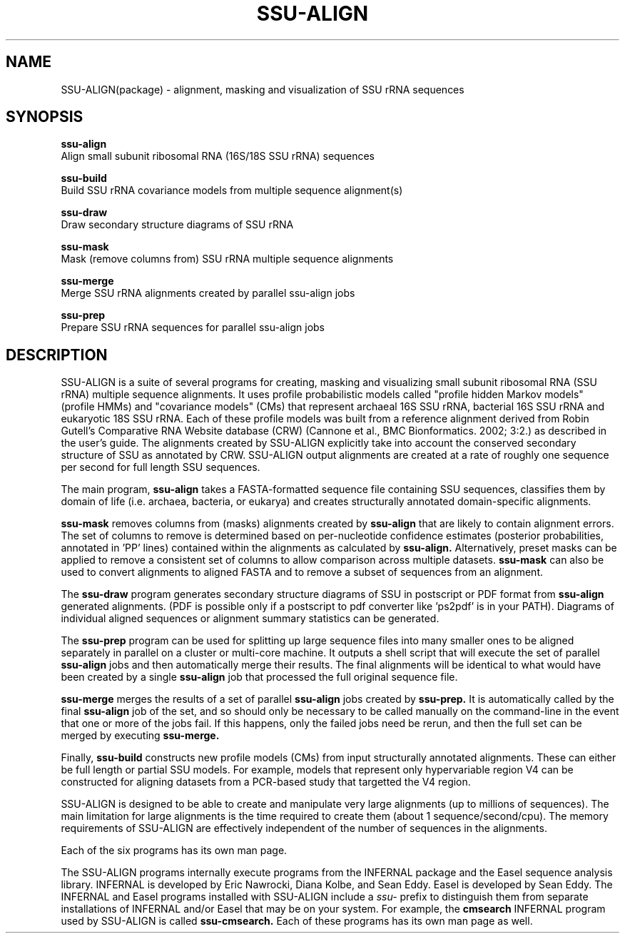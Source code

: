 .TH "SSU-ALIGN" 1 "@RELEASEDATE@" "@PACKAGE@ @RELEASE@" "@PACKAGE@ Manual"

.SH NAME
SSU-ALIGN(package) - alignment, masking and visualization of SSU rRNA sequences

.SH SYNOPSIS

.B ssu-align
  Align small subunit ribosomal RNA (16S/18S SSU rRNA) sequences

.B ssu-build
  Build SSU rRNA covariance models from multiple sequence alignment(s)

.B ssu-draw
  Draw secondary structure diagrams of SSU rRNA

.B ssu-mask
  Mask (remove columns from) SSU rRNA multiple sequence alignments

.B ssu-merge
  Merge SSU rRNA alignments created by parallel ssu-align jobs

.B ssu-prep
  Prepare SSU rRNA sequences for parallel ssu-align jobs

.SH DESCRIPTION

.PP
SSU-ALIGN is a suite of several programs for creating, masking and
visualizing small subunit ribosomal RNA (SSU rRNA) multiple sequence
alignments. It uses profile probabilistic models called "profile
hidden Markov models" (profile HMMs) and "covariance models" (CMs)
that represent archaeal 16S SSU rRNA, bacterial 16S SSU rRNA and
eukaryotic 18S SSU rRNA. Each of these profile models was built from a
reference alignment derived from Robin Gutell's Comparative RNA
Website database (CRW) (Cannone et al., BMC Bionformatics. 2002; 3:2.)
as described in the user's guide.  The alignments created by SSU-ALIGN
explicitly take into account the conserved secondary structure of SSU
as annotated by CRW. SSU-ALIGN output alignments are created at a rate
of roughly one sequence per second for full length SSU sequences.

.PP
The main program,
.B ssu-align
takes a FASTA-formatted sequence file containing SSU sequences,
classifies them by domain of life (i.e. archaea, bacteria, or eukarya)
and creates structurally annotated domain-specific alignments. 

.PP
.B ssu-mask 
removes columns from (masks) alignments created by 
.B ssu-align
that are likely to contain alignment errors. The set of columns to
remove is determined based on per-nucleotide confidence estimates
(posterior probabilities, annotated in 'PP' lines) contained within
the alignments as calculated by
.B ssu-align. 
Alternatively, preset masks can be applied to remove a consistent set
of columns to allow comparison across multiple datasets.
.B ssu-mask
can also be used to convert alignments to aligned FASTA and to remove
a subset of sequences from an alignment. 

.PP
The 
.B ssu-draw
program generates secondary structure diagrams of SSU in postscript or PDF
format from 
.B ssu-align
generated alignments. (PDF is possible only if a postscript to pdf
converter like 'ps2pdf' is in your PATH). Diagrams of individual
aligned sequences or alignment summary statistics can be generated. 

.PP
The
.B ssu-prep
program can be used for splitting up large sequence files into many
smaller ones to be aligned separately in parallel on a cluster or
multi-core machine. It outputs a shell
script that will execute the set of parallel 
.B ssu-align 
jobs and then automatically merge their results. The final alignments will be identical
to what would have been created by a single 
.B ssu-align
job that processed the full original sequence file. 

.PP
.B ssu-merge
merges the results of a set of parallel 
.B ssu-align 
jobs created by 
.B ssu-prep.
It is automatically called by the final 
.B ssu-align 
job of the set, and so should only be necessary to be called manually
on the command-line in the event that one or more of the jobs fail. If
this happens, only the failed jobs need be rerun, and then the full
set can be merged by executing
.B ssu-merge. 

.PP
Finally, 
.B ssu-build
constructs new profile models (CMs) from input structurally
annotated alignments. These can either be full length or partial SSU
models. For example, models that represent only hypervariable region
V4 can be constructed for aligning datasets from a PCR-based study
that targetted the V4 region.

.PP
SSU-ALIGN is designed to be able to create and manipulate very large
alignments (up to millions of sequences). The main limitation for large
alignments is the time required to create them (about 1
sequence/second/cpu). The memory requirements of 
SSU-ALIGN are effectively independent of the number of sequences in
the alignments.

.PP
Each of the six programs has its own man page.

.PP
The SSU-ALIGN programs internally execute programs from the INFERNAL
package and the Easel sequence analysis library. INFERNAL is developed
by Eric Nawrocki, Diana Kolbe, and Sean Eddy. Easel is developed by
Sean Eddy. The INFERNAL and Easel programs installed with SSU-ALIGN
include a
.I ssu-
prefix to distinguish them from separate installations
of INFERNAL and/or Easel that may be on your system. For example, the
.B cmsearch
INFERNAL program used by SSU-ALIGN is called
.B ssu-cmsearch. 
Each of these programs has its own man page as well.
